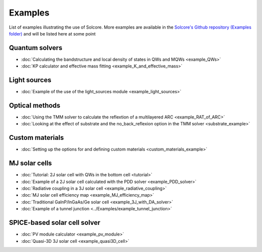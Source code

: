 Examples
========

List of examples illustrating the use of Solcore. More examples are available in the `Solcore's Github repository (Examples folder) <https://github.com/dalonsoa/solcore5>`_ and will be listed here at some point

Quantum solvers
---------------

- :doc:`Calculating the bandstructure and local density of states in QWs and MQWs <example_QWs>`
- :doc:`KP calculator and effective mass fitting <example_K_and_effective_mass>`

Light sources
-------------

- :doc:`Example of the use of the light_sources module <example_light_sources>`

Optical methods
---------------

- :doc:`Using the TMM solver to calculate the reflextion of a multilayered ARC <example_RAT_of_ARC>`
- :doc:`Looking at the effect of substrate and the no_back_reflexion option in the TMM solver <substrate_example>`

Custom materials
----------------

- :doc:`Setting up the options for and defining custom materials <custom_materials_example>`

MJ solar cells
--------------

- :doc:`Tutorial: 2J solar cell with QWs in the bottom cell <tutorial>`
- :doc:`Example of a 2J solar cell calculated with the PDD solver <example_PDD_solver>`
- :doc:`Radiative coupling in a 3J solar cell <example_radiative_coupling>`
- :doc:`MJ solar cell efficiency map <example_MJ_efficiency_map>`
- :doc:`Traditional GaInP/InGaAs/Ge solar cell <example_3J_with_DA_solver>`
- :doc:`Example of a tunnel junction <../Examples/example_tunnel_junction>`

SPICE-based solar cell solver
-----------------------------

- :doc:`PV module calculator <example_pv_module>`
- :doc:`Quasi-3D 3J solar cell <example_quasi3D_cell>`

